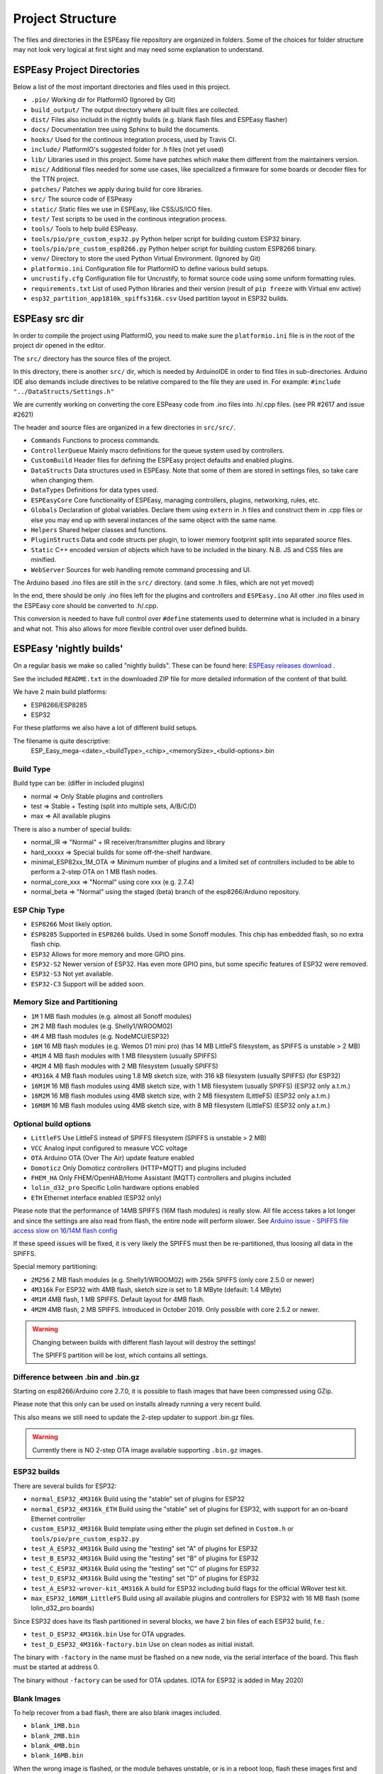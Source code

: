 Project Structure
*****************

The files and directories in the ESPEasy file repository are organized in folders.
Some of the choices for folder structure may not look very logical at first sight and may need some explanation to understand.


ESPEasy Project Directories
===========================

Below a list of the most important directories and files used in this project.

* ``.pio/`` Working dir for PlatformIO (Ignored by Git)
* ``build_output/`` The output directory where all built files are collected.
* ``dist/`` Files also includd in the nightly builds (e.g. blank flash files and ESPEasy flasher)
* ``docs/`` Documentation tree using Sphinx to build the documents.
* ``hooks/`` Used for the continous integration process, used by Travis CI.
* ``include/`` PlatformIO's suggested folder for .h files (not yet used)
* ``lib/`` Libraries used in this project. Some have patches which make them different from the maintainers version.
* ``misc/`` Additional files needed for some use cases, like specialized a firmware for some boards or decoder files for the TTN project.
* ``patches/`` Patches we apply during build for core libraries.
* ``src/`` The source code of ESPeasy
* ``static/`` Static files we use in ESPEasy, like CSS/JS/ICO files.
* ``test/`` Test scripts to be used in the continous integration process.
* ``tools/`` Tools to help build ESPeasy.
* ``tools/pio/pre_custom_esp32.py`` Python helper script for building custom ESP32 binary.
* ``tools/pio/pre_custom_esp8266.py`` Python helper script for building custom ESP8266 binary.
* ``venv/`` Directory to store the used Python Virtual Environment. (Ignored by Git)
* ``platformio.ini``  Configuration file for PlatformIO to define various build setups.
* ``uncrustify.cfg``  Configuration file for Uncrustify, to format source code using some uniform formatting rules.
* ``requirements.txt``  List of used Python libraries and their version (result of ``pip freeze`` with Virtual env active)
* ``esp32_partition_app1810k_spiffs316k.csv`` Used partition layout in ESP32 builds.


ESPEasy src dir
===============

In order to compile the project using PlatformIO, you need to make sure the ``platformio.ini`` file is in the 
root of the project dir opened in the editor.

The ``src/`` directory has the source files of the project.

In this directory, there is another ``src/`` dir, which is needed by ArduinoIDE in order to find files in sub-directories.
Arduino IDE also demands include directives to be relative compared to the file they are used in. 
For example: ``#include "../DataStructs/Settings.h"``

We are currently working on converting the core ESPeasy code from .ino files into .h/.cpp files. (see PR #2617 and issue #2621)

The header and source files are organized in a few directories in ``src/src/``.

* ``Commands`` Functions to process commands.
* ``ControllerQueue`` Mainly macro definitions for the queue system used by controllers.
* ``CustomBuild`` Header files for defining the ESPEasy project defaults and enabled plugins.
* ``DataStructs`` Data structures used in ESPEasy. Note that some of them are stored in settings files, so take care when changing them.
* ``DataTypes`` Definitions for data types used.
* ``ESPEasyCore`` Core functionality of ESPEasy, managing controllers, plugins, networking, rules, etc.
* ``Globals`` Declaration of global variables. Declare them using ``extern`` in .h files and construct them in .cpp files or else you may end up with several instances of the same object with the same name.
* ``Helpers`` Shared helper classes and functions.
* ``PluginStructs`` Data and code structs per plugin, to lower memory footprint split into separated source files.
* ``Static`` C++ encoded version of objects which have to be included in the binary. N.B. JS and CSS files are minified.
* ``WebServer`` Sources for web handling remote command processing and UI.

The Arduino based .ino files are still in the ``src/`` directory. (and some .h files, which are not yet moved)

In the end, there should be only .ino files left for the plugins and controllers and ``ESPEasy.ino`` 
All other .ino files used in the ESPEasy core should be converted to .h/.cpp.

This conversion is needed to have full control over ``#define`` statements used to determine what is included in a binary and what not.
This also allows for more flexible control over user defined builds.


ESPEasy 'nightly builds'
========================

On a regular basis we make so called "nightly builds".
These can be found here: `ESPEasy releases download <https://github.com/letscontrolit/ESPEasy/releases>`_ .

See the included ``README.txt`` in the downloaded ZIP file for more detailed information of the content of that build.

We have 2 main build platforms:

* ESP8266/ESP8285
* ESP32

For these platforms we also have a lot of different build setups.

The filename is quite descriptive:
  ESP_Easy_mega-<date>_<buildType>_<chip>_<memorySize>_<build-options>.bin

Build Type
----------

Build type can be:  (differ in included plugins)

* normal  => Only Stable plugins and controllers
* test    => Stable + Testing (split into multiple sets, A/B/C/D)
* max     => All available plugins

There is also a number of special builds:

* normal_IR => "Normal" + IR receiver/transmitter plugins and library
* hard_xxxxx => Special builds for some off-the-shelf hardware.
* minimal_ESP82xx_1M_OTA => Minimum number of plugins and a limited set of controllers included to be able to perform a 2-step OTA on 1 MB flash nodes.
* normal_core_xxx => "Normal" using core xxx (e.g. 2.7.4)
* normal_beta => "Normal" using the staged (beta) branch of the esp8266/Arduino repository.

ESP Chip Type
-------------

* ``ESP8266`` Most likely option.
* ``ESP8285`` Supported in ``ESP8266`` builds. Used in some Sonoff modules. This chip has embedded flash, so no extra flash chip.
* ``ESP32``   Allows for more memory and more GPIO pins.
* ``ESP32-S2`` Newer version of ESP32. Has even more GPIO pins, but some specific features of ESP32 were removed.
* ``ESP32-S3`` Not yet available.
* ``ESP32-C3`` Support will be added soon.

Memory Size and Partitioning
----------------------------

* ``1M`` 1 MB flash modules (e.g. almost all Sonoff modules)
* ``2M`` 2 MB flash modules (e.g. Shelly1/WROOM02)
* ``4M`` 4 MB flash modules (e.g. NodeMCU/ESP32)
* ``16M`` 16 MB flash modules (e.g. Wemos D1 mini pro) (has 14 MB LittleFS filesystem, as SPIFFS is unstable > 2 MB)
* ``4M1M`` 4 MB flash modules with 1 MB filesystem (usually SPIFFS)
* ``4M2M`` 4 MB flash modules with 2 MB filesystem (usually SPIFFS)
* ``4M316k`` 4 MB flash modules using 1.8 MB sketch size, with 316 kB filesystem (usually SPIFFS) (for ESP32)
* ``16M1M`` 16 MB flash modules using 4MB sketch size, with 1 MB filesystem (usually SPIFFS) (ESP32 only a.t.m.)
* ``16M2M`` 16 MB flash modules using 4MB sketch size, with 2 MB filesystem (LittleFS) (ESP32 only a.t.m.)
* ``16M8M`` 16 MB flash modules using 4MB sketch size, with 8 MB filesystem (LittleFS) (ESP32 only a.t.m.)

Optional build options
----------------------

* ``LittleFS`` Use LittleFS instead of SPIFFS filesystem (SPIFFS is unstable > 2 MB)
* ``VCC`` Analog input configured to measure VCC voltage
* ``OTA`` Arduino OTA (Over The Air) update feature enabled
* ``Domoticz`` Only Domoticz controllers (HTTP+MQTT) and plugins included
* ``FHEM_HA`` Only FHEM/OpenHAB/Home Assistant (MQTT) controllers and plugins included
* ``lolin_d32_pro`` Specific Lolin hardware options enabled
* ``ETH`` Ethernet interface enabled (ESP32 only)


Please note that the performance of 14MB SPIFFS (16M flash modules) is really slow.
All file access takes a lot longer and since the settings are also read from flash, the entire node will perform slower.
See `Arduino issue - SPIFFS file access slow on 16/14M flash config <https://github.com/esp8266/Arduino/issues/5932>`_

If these speed issues will be fixed, it is very likely the SPIFFS must then be re-partitioned, thus loosing all data in the SPIFFS.

Special memory partitioning:

* ``2M256``  2 MB flash modules (e.g. Shelly1/WROOM02) with 256k SPIFFS (only core 2.5.0 or newer)
* ``4M316k`` For ESP32 with 4MB flash, sketch size is set to 1.8 MByte (default: 1.4 MByte)
* ``4M1M``   4MB flash, 1 MB SPIFFS. Default layout for 4MB flash.
* ``4M2M``   4MB flash, 2 MB SPIFFS. Introduced in October 2019. Only possible with core 2.5.2 or newer.

.. warning::
    Changing between builds with different flash layout will destroy the settings!

    The SPIFFS partition will be lost, which contains all settings.



Difference between .bin and .bin.gz
-----------------------------------

Starting on esp8266/Arduino core 2.7.0, it is possible to flash images that have been compressed using GZip.

Please note that this only can be used on installs already running a very recent build.

This also means we still need to update the 2-step updater to support .bin.gz files.


.. warning::
    Currently there is NO 2-step OTA image available supporting ``.bin.gz`` images.


ESP32 builds
------------

There are several builds for ESP32:

* ``normal_ESP32_4M316k``  Build using the "stable" set of plugins for ESP32
* ``normal_ESP32_4M316k_ETH``  Build using the "stable" set of plugins for ESP32, with support for an on-board Ethernet controller
* ``custom_ESP32_4M316k``  Build template using either the plugin set defined in ``Custom.h`` or ``tools/pio/pre_custom_esp32.py``
* ``test_A_ESP32_4M316k``  Build using the "testing" set "A" of plugins for ESP32
* ``test_B_ESP32_4M316k``  Build using the "testing" set "B" of plugins for ESP32
* ``test_C_ESP32_4M316k``  Build using the "testing" set "C" of plugins for ESP32
* ``test_D_ESP32_4M316k``  Build using the "testing" set "D" of plugins for ESP32
* ``test_A_ESP32-wrover-kit_4M316k``  A build for ESP32 including build flags for the official WRover test kit.
* ``max_ESP32_16M8M_LittleFS``  Build using all available plugins and controllers for ESP32 with 16 MB flash (some lolin_d32_pro boards)

Since ESP32 does have its flash partitioned in several blocks, we have 2 bin files of each ESP32 build, f.e.:

* ``test_D_ESP32_4M316k.bin`` Use for OTA upgrades.
* ``test_D_ESP32_4M316k-factory.bin`` Use on clean nodes as initial inistall.

The binary with ``-factory`` in the name must be flashed on a new node, via the serial interface of the board.
This flash must be started at address 0.

The binary without ``-factory`` can be used for OTA updates. (OTA for ESP32 is added in May 2020)


Blank Images
------------

To help recover from a bad flash, there are also blank images included.

* ``blank_1MB.bin``
* ``blank_2MB.bin``
* ``blank_4MB.bin``
* ``blank_16MB.bin``

When the wrong image is flashed, or the module behaves unstable, or is in a reboot loop,
flash these images first and then the right image for the module.
